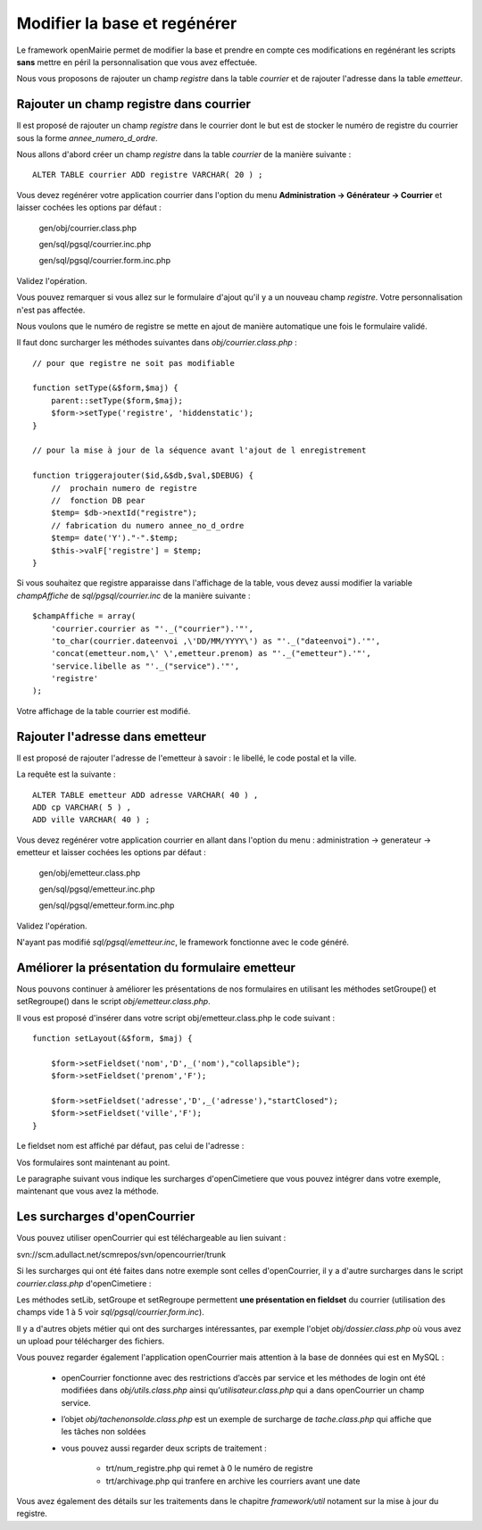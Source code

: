 .. _modifier_base:

#############################
Modifier la base et regénérer
#############################

Le framework openMairie permet de modifier la base et prendre en
compte ces modifications en regénérant les scripts **sans** mettre en péril
la personnalisation que vous avez effectuée.

Nous vous proposons de rajouter un champ *registre* dans la table *courrier*
et de rajouter l'adresse dans la table *emetteur*.


========================================
Rajouter un champ registre dans courrier
========================================

Il est proposé de rajouter un champ *registre* dans le courrier dont le but
est de stocker le numéro de registre du courrier sous la forme *annee_numero_d_ordre*.

Nous allons d'abord créer un champ *registre* dans la table *courrier* de la manière suivante : ::

    ALTER TABLE courrier ADD registre VARCHAR( 20 ) ;

Vous devez regénérer votre application courrier dans l'option du menu **Administration -> Générateur -> Courrier**
et laisser cochées les options par défaut :

    gen/obj/courrier.class.php
    
    gen/sql/pgsql/courrier.inc.php
    
    gen/sql/pgsql/courrier.form.inc.php
    

Validez l'opération.


Vous pouvez remarquer si vous allez sur le formulaire d'ajout qu'il y a un nouveau champ *registre*.
Votre personnalisation n'est pas affectée.

Nous voulons que le numéro de registre se mette en ajout de manière automatique une fois le formulaire validé.

Il faut donc surcharger les méthodes suivantes dans *obj/courrier.class.php* : ::

    // pour que registre ne soit pas modifiable

    function setType(&$form,$maj) {
        parent::setType($form,$maj);
        $form->setType('registre', 'hiddenstatic');
    }
    
    // pour la mise à jour de la séquence avant l'ajout de l enregistrement
    
    function triggerajouter($id,&$db,$val,$DEBUG) {
        //  prochain numero de registre
        //  fonction DB pear
        $temp= $db->nextId("registre");
        // fabrication du numero annee_no_d_ordre
        $temp= date('Y')."-".$temp;
        $this->valF['registre'] = $temp;
    }

Si vous souhaitez que registre apparaisse dans l'affichage de la table, vous
devez aussi modifier la variable *champAffiche* de *sql/pgsql/courrier.inc* de la manière
suivante : ::

    $champAffiche = array(
        'courrier.courrier as "'._("courrier").'"',
        'to_char(courrier.dateenvoi ,\'DD/MM/YYYY\') as "'._("dateenvoi").'"',
        'concat(emetteur.nom,\' \',emetteur.prenom) as "'._("emetteur").'"',
        'service.libelle as "'._("service").'"',
        'registre'
    );

Votre affichage de la table courrier est modifié.
   
================================
Rajouter l'adresse dans emetteur
================================

Il est proposé de rajouter l'adresse de l'emetteur à savoir : le libellé, le code postal et
la ville.

La requête est la suivante : ::

    ALTER TABLE emetteur ADD adresse VARCHAR( 40 ) ,
    ADD cp VARCHAR( 5 ) ,
    ADD ville VARCHAR( 40 ) ;


Vous devez regénérer votre application courrier en allant dans l'option du menu :
administration -> generateur -> emetteur et laisser cochées les options par défaut :

    gen/obj/emetteur.class.php
    
    gen/sql/pgsql/emetteur.inc.php
    
    gen/sql/pgsql/emetteur.form.inc.php
    

Validez l'opération.

N'ayant pas modifié *sql/pgsql/emetteur.inc*, le framework fonctionne avec le code généré.



================================================
Améliorer la présentation du formulaire emetteur
================================================

Nous pouvons continuer à améliorer les présentations de nos formulaires 
en utilisant les méthodes setGroupe() et setRegroupe() dans le script
*obj/emetteur.class.php*.

Il vous est proposé d'insérer dans votre script obj/emetteur.class.php
le code suivant : ::

    function setLayout(&$form, $maj) {

        $form->setFieldset('nom','D',_('nom'),"collapsible");
        $form->setFieldset('prenom','F');

        $form->setFieldset('adresse','D',_('adresse'),"startClosed");
        $form->setFieldset('ville','F');
    }

Le fieldset nom est affiché par défaut, pas celui de l'adresse :


.. image:: ../_static/utilisation_28.png


Vos formulaires sont maintenant au point.

Le paragraphe suivant vous indique les surcharges d'openCimetiere que vous
pouvez intégrer dans votre exemple, maintenant que vous avez la méthode.


=============================
Les surcharges d'openCourrier
=============================

Vous pouvez utiliser openCourrier qui est téléchargeable au lien suivant :

svn://scm.adullact.net/scmrepos/svn/opencourrier/trunk


Si les surcharges qui ont été faites dans notre exemple sont celles d'openCourrier, il y a
d'autre surcharges dans le script *courrier.class.php* d'openCimetiere  :

Les méthodes setLib, setGroupe et setRegroupe permettent **une présentation
en fieldset**  du courrier (utilisation des champs vide 1 à 5 voir *sql/pgsql/courrier.form.inc*).

Il y a d'autres objets métier qui ont des surcharges intéressantes, par exemple
l'objet *obj/dossier.class.php* où vous avez un upload pour télécharger des
fichiers.

Vous pouvez regarder également l'application openCourrier mais attention à la base de données qui est en MySQL :

    - openCourrier fonctionne avec des restrictions d’accès par service et les méthodes de login ont été modifiées dans *obj/utils.class.php* ainsi qu’*utilisateur.class.php* qui a dans openCourrier un champ service.

    - l’objet *obj/tachenonsolde.class.php* est un exemple de surcharge de *tache.class.php* qui affiche que les tâches non soldées

    - vous pouvez aussi regarder deux scripts de traitement :

        - trt/num_registre.php qui remet à 0 le numéro de registre
        - trt/archivage.php qui tranfere en archive les courriers avant une date

Vous avez également des détails sur les traitements dans le chapitre *framework/util*
notament sur la mise à jour du registre.

